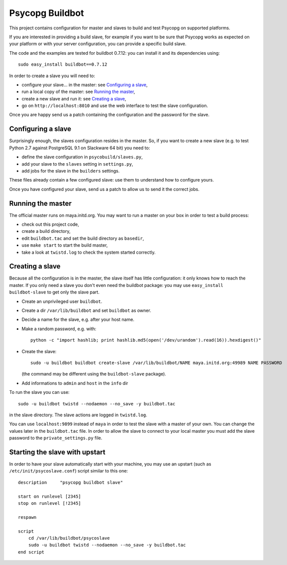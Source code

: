 Psycopg Buildbot
================

This project contains configuration for master and slaves to build and test
Psycopg on supported platforms.

If you are interested in providing a build slave, for example if you want to
be sure that Psycopg works as expected on your platform or with your server
configuration, you can provide a specific build slave.

The code and the examples are tested for buildbot 0.7.12: you can install it
and its dependencies using::

    sudo easy_install buildbot==0.7.12

In order to create a slave you will need to:

- configure your slave... in the master: see `Configuring a slave`_,
- run a local copy of the master: see `Running the master`_,
- create a new slave and run it: see `Creating a slave`_,
- go on ``http://localhost:8010`` and use the web interface to test the slave
  configuration.

Once you are happy send us a patch containing the configuration and the
password for the slave.


Configuring a slave
-------------------

Surprisingly enough, the slaves configuration resides in the master. So, if
you want to create a new slave (e.g. to test Python 2.7 against PostgreSQL 9.1
on Slackware 64 bit) you need to:

- define the slave configuration in ``psycobuild/slaves.py``,
- add your slave to the ``slaves`` setting in ``settings.py``,
- add jobs for the slave in the ``builders`` settings.

These files already contain a few configured slave: use them to understand how
to configure yours.

Once you have configured your slave, send us a patch to allow us to send it
the correct jobs.


Running the master
------------------

The official master runs on maya.initd.org. You may want to run a master on
your box in order to test a build process:

- check out this project code,
- create a build directory,
- edit ``buildbot.tac`` and set the build directory as ``basedir``,
- use ``make start`` to start the build master,
- take a look at ``twistd.log`` to check the system started correctly.


Creating a slave
----------------

Because all the configuration is in the master, the slave itself has little
configuration: it only knows how to reach the master. If you only need a slave
you don't even need the buildbot package: you may use ``easy_install
buildbot-slave`` to get only the slave part.

- Create an unprivileged user ``buildbot``.
- Create a dir ``/var/lib/buildbot`` and set ``buildbot`` as owner.
- Decide a name for the slave, e.g. after your host name.
- Make a random password, e.g. with::

    python -c "import hashlib; print hashlib.md5(open('/dev/urandom').read(16)).hexdigest()"

- Create the slave::

    sudo -u buildbot buildbot create-slave /var/lib/buildbot/NAME maya.initd.org:49989 NAME PASSWORD

  (the command may be different using the ``buildbot-slave`` package).

- Add informations to ``admin`` and ``host`` in the ``info`` dir

To run the slave you can use::

    sudo -u buildbot twistd --nodaemon --no_save -y buildbot.tac

in the slave directory. The slave actions are logged in ``twistd.log``.

You can use ``localhost:9899`` instead of ``maya`` in order to test the slave
with a master of your own. You can change the values later in the
``buildbot.tac`` file. In order to allow the slave to connect to your local
master you must add the slave password to the ``private_settings.py`` file.


Starting the slave with upstart
-------------------------------

In order to have your slave automatically start with your machine, you may use
an upstart (such as ``/etc/init/psycoslave.conf``) script similar to this one::

    description     "psycopg buildbot slave"

    start on runlevel [2345]
    stop on runlevel [!2345]

    respawn

    script
        cd /var/lib/buildbot/psycoslave
        sudo -u buildbot twistd --nodaemon --no_save -y buildbot.tac
    end script

